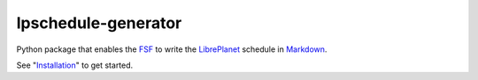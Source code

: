 lpschedule-generator
====================

Python package that enables the FSF_ to write the LibrePlanet_
schedule in Markdown_.

See "Installation_" to get started.

.. _Installation: https://ricketyspace.net/lpschedule-generator/install
.. _FSF: https://fsf.org
.. _LibrePlanet: https://libreplanet.org/conference
.. _Markdown: https://daringfireball.net/projects/markdown
